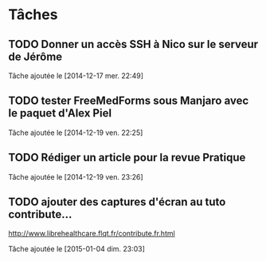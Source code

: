 
* Tâches
** TODO Donner un accès SSH à Nico sur le serveur de Jérôme
  Tâche ajoutée le [2014-12-17 mer. 22:49]
** TODO tester FreeMedForms sous Manjaro avec le paquet d'Alex Piel
  Tâche ajoutée le [2014-12-19 ven. 22:25]
** TODO Rédiger un article pour la revue Pratique
  Tâche ajoutée le [2014-12-19 ven. 23:26]
** TODO ajouter des captures d'écran au tuto contribute…
http://www.librehealthcare.flqt.fr/contribute.fr.html

  Tâche ajoutée le [2015-01-04 dim. 23:03]
